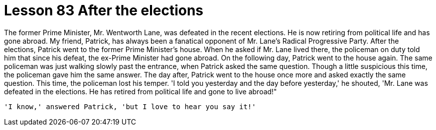 = Lesson 83 After the elections

The former Prime Minister, Mr. Wentworth Lane, was defeated in the recent elections. He is now retiring from political life and has gone abroad. My friend, Patrick, has always been a fanatical opponent of Mr. Lane's Radical Progressive Party. After the elections, Patrick went to the former Prime Minister's house. When he asked if Mr. Lane lived there, the policeman on duty told him that since his defeat, the ex-Prime Minister had gone abroad. On the following day, Patrick went to the house again. The same policeman was just walking slowly past the entrance, when Patrick asked the same question. Though a little suspicious this time, the policeman gave him the same answer. The day after, Patrick went to the house once more and asked exactly the same question. This time, the policeman lost his temper. 'I told you yesterday and the day before yesterday,' he shouted, 'Mr. Lane was defeated in the elections. He has retired from political life and gone to live abroad!"

  'I know,' answered Patrick, 'but I love to hear you say it!'